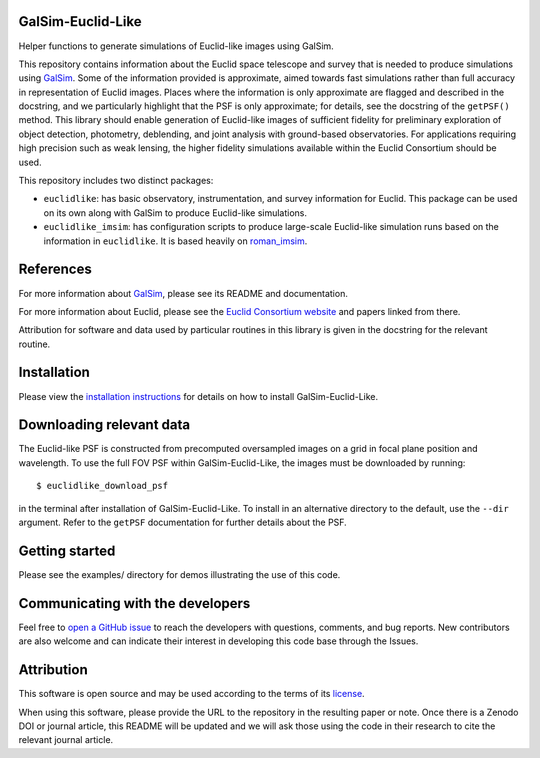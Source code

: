 GalSim-Euclid-Like
==================

Helper functions to generate simulations of Euclid-like images using GalSim.

This repository contains information about the Euclid space telescope and survey that is needed to
produce simulations using `GalSim <https://github.com/GalSim-developers/GalSim>`_.  Some of the
information provided is approximate, aimed towards fast simulations rather than full accuracy in
representation of Euclid images.  Places where the information is only approximate are flagged and
described in the docstring, and we particularly highlight that the PSF is only approximate;
for details, see the docstring of the ``getPSF()`` method.  This library should enable generation of
Euclid-like images of sufficient fidelity for preliminary exploration of object detection,
photometry, deblending, and joint analysis with ground-based observatories.  For
applications requiring high precision such as weak lensing, the higher fidelity simulations
available within the Euclid Consortium should be used.

This repository includes two distinct packages:

* ``euclidlike``: has basic observatory, instrumentation, and survey information for Euclid.
  This package can be used on its own along with GalSim to produce Euclid-like simulations.

* ``euclidlike_imsim``: has configuration scripts to produce large-scale Euclid-like simulation runs
  based on the information in ``euclidlike``. It is based heavily on `roman_imsim <https://github.com/matroxel/roman_imsim>`_.


References
==================

For more information about `GalSim <https://github.com/GalSim-developers/GalSim>`_, please see its README and documentation.

For more information about Euclid, please see the `Euclid Consortium website <https://www.euclid-ec.org/>`_ and papers linked from there.

Attribution for software and data used by particular routines in this library is given in the docstring for the relevant routine.

Installation
==================

Please view the `installation instructions <INSTALL.rst>`_ for details on how to install GalSim-Euclid-Like.

Downloading relevant data
==================                                                                              
The Euclid-like PSF is constructed from precomputed oversampled images on a grid in focal plane position and wavelength. To use the full FOV PSF within GalSim-Euclid-Like, the images must be downloaded by running::

    $ euclidlike_download_psf

in the terminal after installation of GalSim-Euclid-Like. To install in an alternative directory to the default, use the ``--dir`` argument. Refer to the ``getPSF`` documentation for further details about the PSF. 

Getting started
==================                                                                             

Please see the examples/ directory for demos illustrating the use of this code.

Communicating with the developers
==================
Feel free to `open a GitHub issue <https://github.com/GalSim-developers/GalSim-Euclid-Like/issues>`_ to reach the developers with questions, comments, and bug reports.  New contributors are also welcome and can indicate their interest in developing this code base through the Issues.

Attribution
==================                                   

This software is open source and may be used according to the terms of its `license <LICENSE>`_.

When using this software, please provide the URL to the repository in the resulting paper or note.  Once there is a Zenodo DOI or journal article, this README will be updated and we will ask those using the code in their research to cite the relevant journal article.

